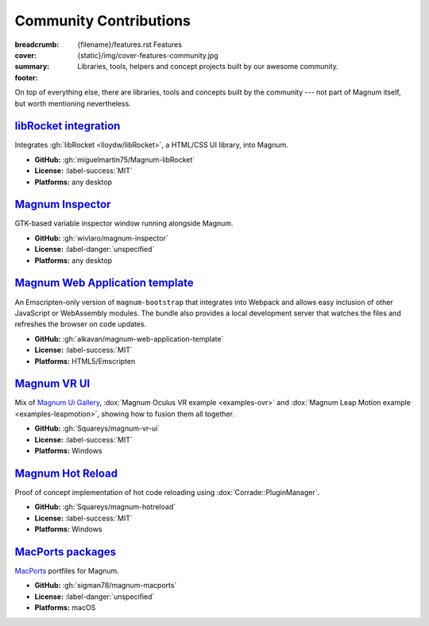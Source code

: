 Community Contributions
#######################

:breadcrumb:
    {filename}/features.rst Features
:cover: {static}/img/cover-features-community.jpg
:summary: Libraries, tools, helpers and concept projects built by our awesome
    community.
:footer:
    .. note-warning::

        Please note that these projects may have different licensing terms,
        different release schedule and generally different workflows. The
        projects might get out of sync with Magnum APIs or become abandoned ---
        we claim no responsibility. Contact the respective authors (or better,
        send them pull requests) if you encounter a problem. However, it's
        possible that particular projects will get integrated into Magnum
        itself at some point.

    .. block-success:: Do you have something?

        The above list is not exhaustive --- have you created a Magnum addon
        and would like to have it listed here? Ping us at info@magnum.graphics,
        we'll gladly mention it. Note that some widely-used projects that used
        to be listed here have since become an officially supported part of
        Magnum --- see for example the :dox:`GlmIntegration` and the
        :dox:`ImGuiIntegration` libraries.

    .. note-dim::
        :class: m-text-center

        `« Plugins & Extensions <{filename}/features/extensions.rst>`_ | `Features <{filename}/features.rst>`_

.. container:: m-container-inflate

    .. raw:: html
        :file: community.svg

On top of everything else, there are libraries, tools and concepts built by the
community --- not part of Magnum itself, but worth mentioning nevertheless.

`libRocket integration`_
========================

Integrates :gh:`libRocket <lloydw/libRocket>`, a HTML/CSS UI library, into
Magnum.

-   **GitHub:** :gh:`miguelmartin75/Magnum-libRocket`
-   **License:** :label-success:`MIT`
-   **Platforms:** any desktop

`Magnum Inspector`_
===================

GTK-based variable inspector window running alongside Magnum.

-   **GitHub:** :gh:`wivlaro/magnum-inspector`
-   **License:** :label-danger:`unspecified`
-   **Platforms:** any desktop

`Magnum Web Application template`_
==================================

An Emscripten-only version of ``magnum-bootstrap`` that integrates into
Webpack and allows easy inclusion of other JavaScript or WebAssembly modules.
The bundle also provides a local development server that watches the files and
refreshes the browser on code updates.

-   **GitHub:** :gh:`alkavan/magnum-web-application-template`
-   **License:** :label-success:`MIT`
-   **Platforms:** HTML5/Emscripten

`Magnum VR UI`_
===============

Mix of `Magnum Ui Gallery <{filename}/showcase/ui-gallery.rst>`_,
:dox:`Magnum Oculus VR example <examples-ovr>` and
:dox:`Magnum Leap Motion example <examples-leapmotion>`, showing how to fusion
them all together.

-   **GitHub:** :gh:`Squareys/magnum-vr-ui`
-   **License:** :label-success:`MIT`
-   **Platforms:** Windows

`Magnum Hot Reload`_
====================

Proof of concept implementation of hot code reloading using
:dox:`Corrade::PluginManager`.

-   **GitHub:** :gh:`Squareys/magnum-hotreload`
-   **License:** :label-success:`MIT`
-   **Platforms:** Windows

`MacPorts packages`_
====================

`MacPorts <https://www.macports.org/>`_ portfiles for Magnum.

-   **GitHub:** :gh:`sigman78/magnum-macports`
-   **License:** :label-danger:`unspecified`
-   **Platforms:** macOS
